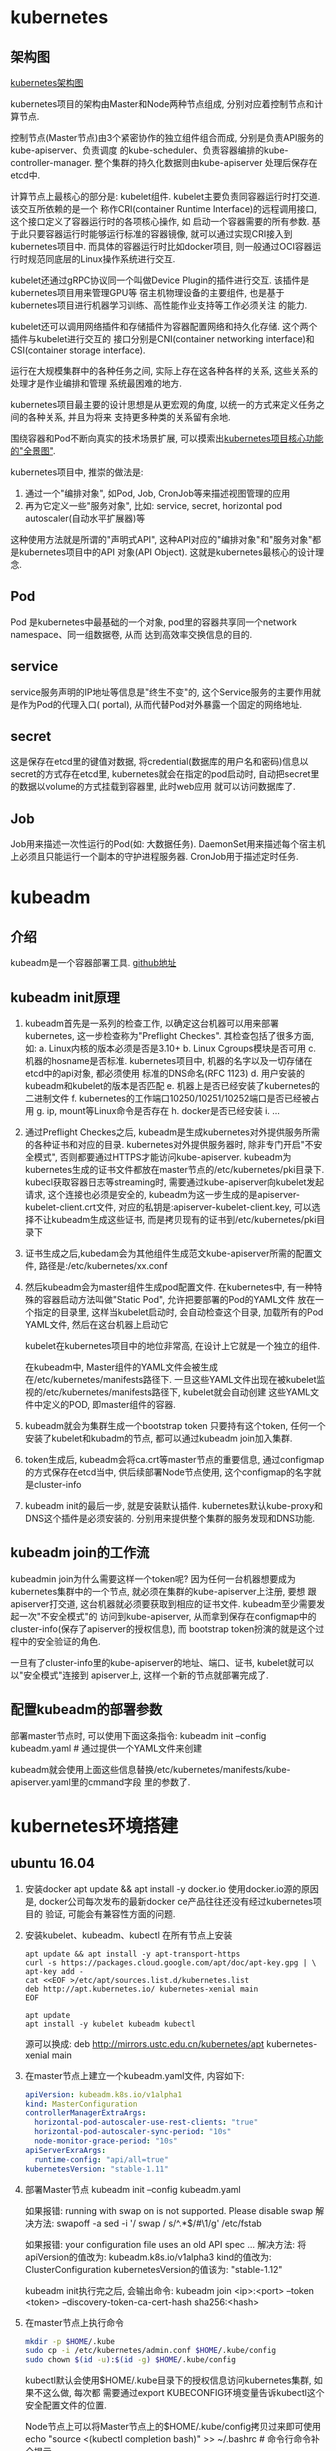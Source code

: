 * kubernetes
** 架构图
[[file:~/Learn_space/blog_notes/cloud/images/kubuernetes_frame.png][kubernetes架构图]]

kubernetes项目的架构由Master和Node两种节点组成, 分别对应着控制节点和计算节点.

控制节点(Master节点)由3个紧密协作的独立组件组合而成, 分别是负责API服务的kube-apiserver、负责调度
的kube-scheduler、负责容器编排的kube-controller-manager. 整个集群的持久化数据则由kube-apiserver
处理后保存在etcd中.

计算节点上最核心的部分是: kubelet组件. kubelet主要负责同容器运行时打交道. 该交互所依赖的是一个
称作CRI(container Runtime Interface)的远程调用接口, 这个接口定义了容器运行时的各项核心操作, 如
启动一个容器需要的所有参数.
基于此只要容器运行时能够运行标准的容器镜像, 就可以通过实现CRI接入到kubernetes项目中.
而具体的容器运行时比如docker项目, 则一般通过OCI容器运行时规范同底层的Linux操作系统进行交互.

kubelet还通过gRPC协议同一个叫做Device Plugin的插件进行交互. 该插件是kubernetes项目用来管理GPU等
宿主机物理设备的主要组件, 也是基于kubernetes项目进行机器学习训练、高性能作业支持等工作必须关注
的能力.

kubelet还可以调用网络插件和存储插件为容器配置网络和持久化存储. 这个两个插件与kubelet进行交互的
接口分别是CNI(container networking interface)和CSI(container storage interface).

运行在大规模集群中的各种任务之间, 实际上存在这各种各样的关系, 这些关系的处理才是作业编排和管理
系统最困难的地方.

kubernetes项目最主要的设计思想是从更宏观的角度, 以统一的方式来定义任务之间的各种关系, 并且为将来
支持更多种类的关系留有余地.

围绕容器和Pod不断向真实的技术场景扩展, 可以摸索出[[file:~/Learn_space/blog_notes/cloud/images/kubernetes_fullscreen.png][kubernetes项目核心功能的"全景图"]].

kubernetes项目中, 推崇的做法是:
1. 通过一个"编排对象", 如Pod, Job, CronJob等来描述视图管理的应用
2. 再为它定义一些"服务对象", 比如: service, secret, horizontal pod autoscaler(自动水平扩展器)等
这种使用方法就是所谓的"声明式API", 这种API对应的"编排对象"和"服务对象"都是kubernetes项目中的API
对象(API Object). 这就是kubernetes最核心的设计理念.

** Pod
Pod 是kubernetes中最基础的一个对象, pod里的容器共享同一个network namespace、同一组数据卷, 从而
达到高效率交换信息的目的.

** service
service服务声明的IP地址等信息是"终生不变"的, 这个Service服务的主要作用就是作为Pod的代理入口(
portal), 从而代替Pod对外暴露一个固定的网络地址.

** secret
这是保存在etcd里的键值对数据, 将credential(数据库的用户名和密码)信息以secret的方式存在etcd里,
kubernetes就会在指定的pod启动时, 自动把secret里的数据以volume的方式挂载到容器里, 此时web应用
就可以访问数据库了.

** Job
Job用来描述一次性运行的Pod(如: 大数据任务).
DaemonSet用来描述每个宿主机上必须且只能运行一个副本的守护进程服务器.
CronJob用于描述定时任务.

* kubeadm
** 介绍
kubeadm是一个容器部署工具. [[https://github.com/kubernetes/kubeadm][github地址]]

** kubeadm init原理
1. kubeadm首先是一系列的检查工作, 以确定这台机器可以用来部署kubernetes, 这一步检查称为"Preflight
   Checkes". 其检查包括了很多方面, 如:
   a. Linux内核的版本必须是否是3.10+
   b. Linux Cgroups模块是否可用
   c. 机器的hosname是否标准. kubernetes项目中, 机器的名字以及一切存储在etcd中的api对象, 都必须使用
   标准的DNS命名(RFC 1123)
   d. 用户安装的kubeadm和kubelet的版本是否匹配
   e. 机器上是否已经安装了kubernetes的二进制文件
   f. kubernetes的工作端口10250/10251/10252端口是否已经被占用
   g. ip, mount等Linux命令是否存在
   h. docker是否已经安装
   i. ...
2. 通过Preflight Checkes之后, kubeadm是生成kubernetes对外提供服务所需的各种证书和对应的目录.
   kubernetes对外提供服务器时, 除非专门开启"不安全模式", 否则都要通过HTTPS才能访问kube-apiserver.
   kubeadm为kubernetes生成的证书文件都放在master节点的/etc/kubernetes/pki目录下.
   kubecl获取容器日志等streaming时, 需要通过kube-apiserver向kubelet发起请求,
   这个连接也必须是安全的, kubeadm为这一步生成的是apiserver-kubelet-client.crt文件,
   对应的私钥是:apiserver-kubelet-client.key, 可以选择不让kubeadm生成这些证书,
   而是拷贝现有的证书到/etc/kubernetes/pki目录下
3. 证书生成之后,kubedam会为其他组件生成范文kube-apiserver所需的配置文件,
   路径是:/etc/kubernetes/xx.conf

4. 然后kubeadm会为master组件生成pod配置文件.
   在kubernetes中, 有一种特殊的容器启动方法叫做"Static Pod", 允许把要部署的Pod的YAML文件
   放在一个指定的目录里, 这样当kubelet启动时, 会自动检查这个目录, 加载所有的Pod YAML文件,
   然后在这台机器上启动它

   kubelet在kubernetes项目中的地位非常高, 在设计上它就是一个独立的组件.

   在kubeadm中, Master组件的YAML文件会被生成在/etc/kubernetes/manifests路径下.
   一旦这些YAML文件出现在被kubelet监视的/etc/kubernetes/manifests路径下, kubelet就会自动创建
   这些YAML文件中定义的POD, 即master组件的容器.
5. kubeadm就会为集群生成一个bootstrap token
   只要持有这个token, 任何一个安装了kubelet和kubadm的节点, 都可以通过kubeadm join加入集群.
6. token生成后, kubeadm会将ca.crt等master节点的重要信息, 通过configmap的方式保存在etcd当中,
   供后续部署Node节点使用, 这个configmap的名字就是cluster-info
7. kubeadm init的最后一步, 就是安装默认插件. kubernetes默认kube-proxy和DNS这个插件是必须安装的.
   分别用来提供整个集群的服务发现和DNS功能.

** kubeadm join的工作流
kubeadmin join为什么需要这样一个token呢?
因为任何一台机器想要成为kubernetes集群中的一个节点, 就必须在集群的kube-apiserver上注册, 要想
跟apiserver打交道, 这台机器就必须要获取到相应的证书文件. kubeadm至少需要发起一次"不安全模式"的
访问到kube-apiserver, 从而拿到保存在configmap中的cluster-info(保存了apiserver的授权信息), 而
bootstrap token扮演的就是这个过程中的安全验证的角色.

一旦有了cluster-info里的kube-apiserver的地址、端口、证书, kubelet就可以以"安全模式"连接到
apiserver上, 这样一个新的节点就部署完成了.

** 配置kubeadm的部署参数
部署master节点时, 可以使用下面这条指令:
kubeadm init --config kubeadm.yaml  # 通过提供一个YAML文件来创建

kubeadm就会使用上面这些信息替换/etc/kubernetes/manifests/kube-apiserver.yaml里的cmmand字段
里的参数了.

* kubernetes环境搭建
** ubuntu 16.04
1. 安装docker
   apt update && apt install -y docker.io
   使用docker.io源的原因是, docker公司每次发布的最新docker ce产品往往还没有经过kubernetes项目的
   验证, 可能会有兼容性方面的问题.
2. 安装kubelet、kubeadm、kubectl
   在所有节点上安装
   #+BEGIN_SRC text
apt update && apt install -y apt-transport-https
curl -s https://packages.cloud.google.com/apt/doc/apt-key.gpg | \
apt-key add -
cat <<EOF >/etc/apt/sources.list.d/kubernetes.list
deb http://apt.kubernetes.io/ kubernetes-xenial main
EOF

apt update
apt install -y kubelet kubeadm kubectl
   #+END_SRC

   源可以换成: deb http://mirrors.ustc.edu.cn/kubernetes/apt kubernetes-xenial main
3. 在master节点上建立一个kubeadm.yaml文件, 内容如下:
   #+BEGIN_SRC yaml
apiVersion: kubeadm.k8s.io/v1alpha1
kind: MasterConfiguration
controllerManagerExtraArgs:
  horizontal-pod-autoscaler-use-rest-clients: "true"
  horizontal-pod-autoscaler-sync-period: "10s"
  node-monitor-grace-period: "10s"
apiServerExraArgs:
  runtime-config: "api/all=true"
kubernetesVersion: "stable-1.11"
   #+END_SRC
4. 部署Master节点
   kubeadm init --config kubeadm.yaml

   如果报错: running with swap on is not supported. Please disable swap
   解决方法:
   swapoff -a
   sed -i '/ swap / s/^\(.*\)$/#\1/g' /etc/fstab

   如果报错: your configuration file uses an old API spec ...
   解决方法:
   将apiVersion的值改为: kubeadm.k8s.io/v1alpha3
   kind的值改为: ClusterConfiguration
   kubernetesVersion的值该为: "stable-1.12"

   kubeadm init执行完之后, 会输出命令:
   kubeadm join <ip>:<port> --token <token> --discovery-token-ca-cert-hash sha256:<hash>
5. 在master节点上执行命令
   #+BEGIN_SRC bash
mkdir -p $HOME/.kube
sudo cp -i /etc/kubernetes/admin.conf $HOME/.kube/config
sudo chown $(id -u):$(id -g) $HOME/.kube/config
   #+END_SRC
   kubectl默认会使用$HOME/.kube目录下的授权信息访问kubernetes集群, 如果不这么做, 每次都
   需要通过export KUBECONFIG环境变量告诉kubectl这个安全配置文件的位置.

   Node节点上可以将Master节点上的$HOME/.kube/config拷贝过来即可使用
   echo "source <(kubectl completion bash)" >> ~/.bashrc  # 命令行命令补全提示
6. 部署网络插件
   kubectl apply -f https://git.io/weave-kube-1.6
   # 也可以安装flannel网络插件
   kubectl apply -f https://raw.githubusercontent.com/coreos/flannel/master/Documentation/kube-flannel.yaml
7. 在Node节点执行命令
   执行master节点上的输出 kubeadm join

** 使用
刚刚部署master节点后, 使用kubectl get nodes查看到该节点的状态是"NotReady".
通过kubectl describe node <node-name> 发现是因为尚未部署任何网络插件.

kubernetes支持容器网络插件, 使用的是一个叫做CNI的通用接口, 它是当前容器网络的事实标准, 市面上
的所有容器网络开源项目都可以通过cni接入kubernetes.

默认情况下, kubernetes的master节点是不能运行用户pod的, 实现这一点是倚靠kubernetes的
Taint/Toleration机制.

其原理是: 一旦某个节点被加上了一个Taint, 即被打上了"污点", 那么所有的Pod就都不能在这个节点上运行,
除非有个别的Pod声明自己能容忍这个污点, 即声明了Toleration, 它才可以在这个节点上运行.

kubectl taint nodes node1 foo=bar:NoSchedule  # 在node1节点上增加一个键值对格式的taint, 其值里的
NoSchedule意味着这个Taint只会在调度新Pod时产生作用, 而不会影响已经在node1上运行的Pod, 哪怕他们
没有toleration.

** Pod声明Toleration
只需在Pod的.yaml文件中的spec部分加入tolerations字段即可:
#+BEGIN_SRC conf
spec:
  tolerations:
  - key: "foo"
    operator: "Equal"
    value: "bar"
    effect: "NoSchedule"
#+END_SRC
表示该Pod能"容忍"所有键值对为foo=bar的Taint.

注意: 如果某个节点上已经有某个Taint, 但是声明的yaml文件中没有相应的toleration的声明, 则就
一定不会调度到这个节点上, 即Pod具有"洁癖", 默认情况下只喜欢在没有任何taint的节点上运行.

如果想建立单节点的kubernetes, 可以删除默认的taint.
kubectl taint nodes --all node-role.kubernetes.io/master-

kubectl taint nodes <node1> key=value:NoSchedule  # 在node1上添加taint
kubectl taint nodes <node1> key:NoSchedule-  # 删除<node1>上的key的taint

** 部署Dashboard可视化插件
kubectl apply -f https://raw.githubusercontent.com/kubernetes/dashboard/master/src/deploy/recommended/kubernetes-dashboard.yaml
部署完成后, 可以查看Dashboard对应的Pod状态:
kubectl get pods -n kube-system
Dashboard是一个web server, 从1.7+后默认只能通过proxy的方式在本地访问, [[https://github.com/kubernetes/dashboard][参考]]

然后运行命令: kubectl proxy, 之后根据提示就可访问了

** 部署容器存储插件
如果在某一台机器上启动一个容器, 显然是无法看到其他机器上的容器在它们的数据卷里写入的文件, 这是
容器最典型的特征之一, 无状态.

容器的持久化存储就是用来保存容器存储状态的重要手段.

存储插件会在容器里挂载一个基于网络或其他机制的远程数据卷, 使得在容器里创建的文件, 实际上是保存在
远程存储服务器上, 或者以分布式的方式保存在多个节点上, 而与当前宿主机没有任何绑定关系. 这样, 无论
在哪个宿主机上启动新的容器, 都可以请求挂载指定的持久化存储卷, 从而访问到数据卷里保存的内容, 这
就是"持久化"的含义.

Rook项目是一个基于Ceph的kubernetes存储插件(后期也在加入对更多存储实现的支持). 不同于Ceph的简单
封装, Rook在自己的实现中加入了水平扩展、迁移、灾难备份、监控等大量的企业级功能, 使得该项目成了
一个完整的、生产级可用的容器存储插件.

部署命令:
kubectl apply -f https://raw.githubusercontent.com/rook/rook/master/cluster/examples/kubernetes/ceph/operator.yaml
kubectl apply -f https://raw.githubusercontent.com/rook/rook/master/cluster/examples/kubernetes/ceph/cluster.yaml

部署完成后, Rook项目会将自己的Pod放置在由它自己管理的两个Namespace中.
kubectl get pods -n rook-ceph-system
kubectl get pods -n rook-ceph

此时一个基于Rook持久化存储集群就以容器的方式运行起来了, 而在接下来的kubernetes项目上创建的所有
Pod就能够通过Persistent Volumen(PV)和Persistent Volume Claim(PVC)的方式, 在容器里挂载由Ceph提供
的数据卷了.


** kubectl describe的使用
如果对pod有疑问, 可以使用kubectl describe pod <pod-name> 来查看信息, 需要重点注意Events.
在kubernetes执行的过程中, 对api对象的所有重要操作, 都会被记录在这个对象的Events里, 并且显示在
kubectl describe指令返回的结果中. 如果有异常发生, 你一定要第一时间查看这些Events.

* 第一个容器化应用
** 编写kubernetes的配置文件
配置文件可以是Yaml或json格式.

写好配置文件之后, 使用命令: kubectl create -f <config_name>, 例如:
#+BEGIN_SRC yaml nginx.yaml
apiVersion: apps/v1
kind: Deployment
metadata:
  name: nginx-deployment
spec:
  selector:
    matchLabels:
      app: nginx
  replicas: 2
  template:
    metadata:
      labels:
        app: nginx
    spec:
      containers:
      - name: nginx
        image: nginx:1.7.9
        ports:
        - containerPort: 80
#+END_SRC
这样一个yaml文件, 对应到kubernetes中就是一个API Object(API 对象). 当为这个对象的各个字段填好值
并提交给kubernetes后, kubernetes会负责创建出这些对象所定义的容器或其他类型的API资源.

上述yaml文件中Kind字段指定了这个API对象的类型是一个Deployment.
Deployment是一个定义多副本应用(及多个副本pod)的对象, Deployment还负责在Pod定义发生变化时, 对每个
副本进行滚动更新(Rolling update).
定义的Pod副本个数是2(spec.replicas).
Pod模板(spec.template): 定义了该模板要创建的pod细节, 上述文件中, Pod里只定义了一个容器, 该容器的
镜像(spec.containers.image)是nginx:1.7.9, 容器监听端口(containerPort)为80

注意: 像这样使用一种API对象(Deployment)管理另一种API对象(Pod)的方法, 在kubernetes中, 叫作"控制器"
模式.

每个API对象都有一个叫做metadata的字段, 该字段就是API对象的"标识", 即元数据, 是从kubernetes里找到
该对象的主要依据, 其中最主要使用到的字段就是lables.

labels就是一组key-value格式的标签, 像deployment这样的控制器对象就可以通过这个labels字段从
kubernetes中过滤出它所关心的被控制对象. 这个过滤的定义在spec.selector.matchLabels, 一般称之为
Label Selector.

在Metadata中, 还有一个与Labels格式、层级完全相同的字段叫做Annotations, 专门用来携带key-value格式
的内部信息, 所谓内部信息指的是对这些信息感兴趣的是kubernetes组件本身, 而不是用户, 因此大多数
annotations都是在kubernetes运行过程中被自动加在这个api对象上.

一个kubernetes的API对象的定义, 大多可以分为metadata和spec两个部分. metadata存放的是这个对象的元
数据, 对所有api对象来说, 这部分的字段和格式基本上是一样的; spec存放的是属于这个对象独有的定义,
用来描述它所要表达的功能.

** 对Nginx服务进行升级
只需要修改yaml文件, 修改如下:
#+BEGIN_SRC yaml
...
spec:
  containers:
  - name: nginx
    image: nginx:1.8  # 这里从1.7.9升级到1.8
...
#+END_SRC
然后使用kubectl replace -f <yaml_path>指令来完成这个更新.
建议使用kubectl apply 命令来统一进行kubernetes对象的创建和更新操作, 具体做法如下:
kubectl apply -f <yaml_path>

** 在kubernetes中使用Volume
#+BEGIN_SRC yaml nginx.yaml
apiVersion: apps/v1
kind: Deployment
metadata:
  name: nginx-deployment
spec:
  selector:
    matchLabels:
      app: nginx
  replicas: 2
  template:
    metadata:
      labels:
        app: nginx
    spec:
      containers:
      - name: nginx
        image: nginx:1.7.9
        ports:
        - containerPort: 80
        volumeMounts:
        - mountPath: "/root/"
          name: nginx-vol
      volumes:
      - name: nginx-vol
        emptyDir: {}
#+END_SRC
以上代码在Pod模板部分添加了一个volumes字段, 定义了这个Pod声明的所有volume, 名字叫做nginx-vol,
类型是emptyDir.

emptyDir: 等同于docker的隐式volume参数, 即不显式声明宿主机目录的volume. 所以kubernetes也会在
宿主机上创建一个临时目录, 这个目录将来就会被绑定挂载到容器所声明的volume目录上.

注意: kubernetes的emptyDir类型, 只是把kubernetes创建的临时目录作为volume的宿主机目录交给了docker.
这么做的原因是kubernetes不想依赖docker自己创建的那个_data目录.
Pod中的容器, 使用的是volumeMount字段来声明自己要挂载哪个volume, 并通过mountPath字段来定义容器内
的volume目录, 比如:"/root"

kubernetes也提供了显式的volume定义, 它叫做hostPath, 例如:
#+BEGIN_SRC yaml
...
volumes:
- name: nginx-vol
  hostPath:
    path: "/var/data"
#+END_SRC
这样容器volume挂载的宿主机目录就变成了/var/data

kubectl delete -f <yaml_path>
